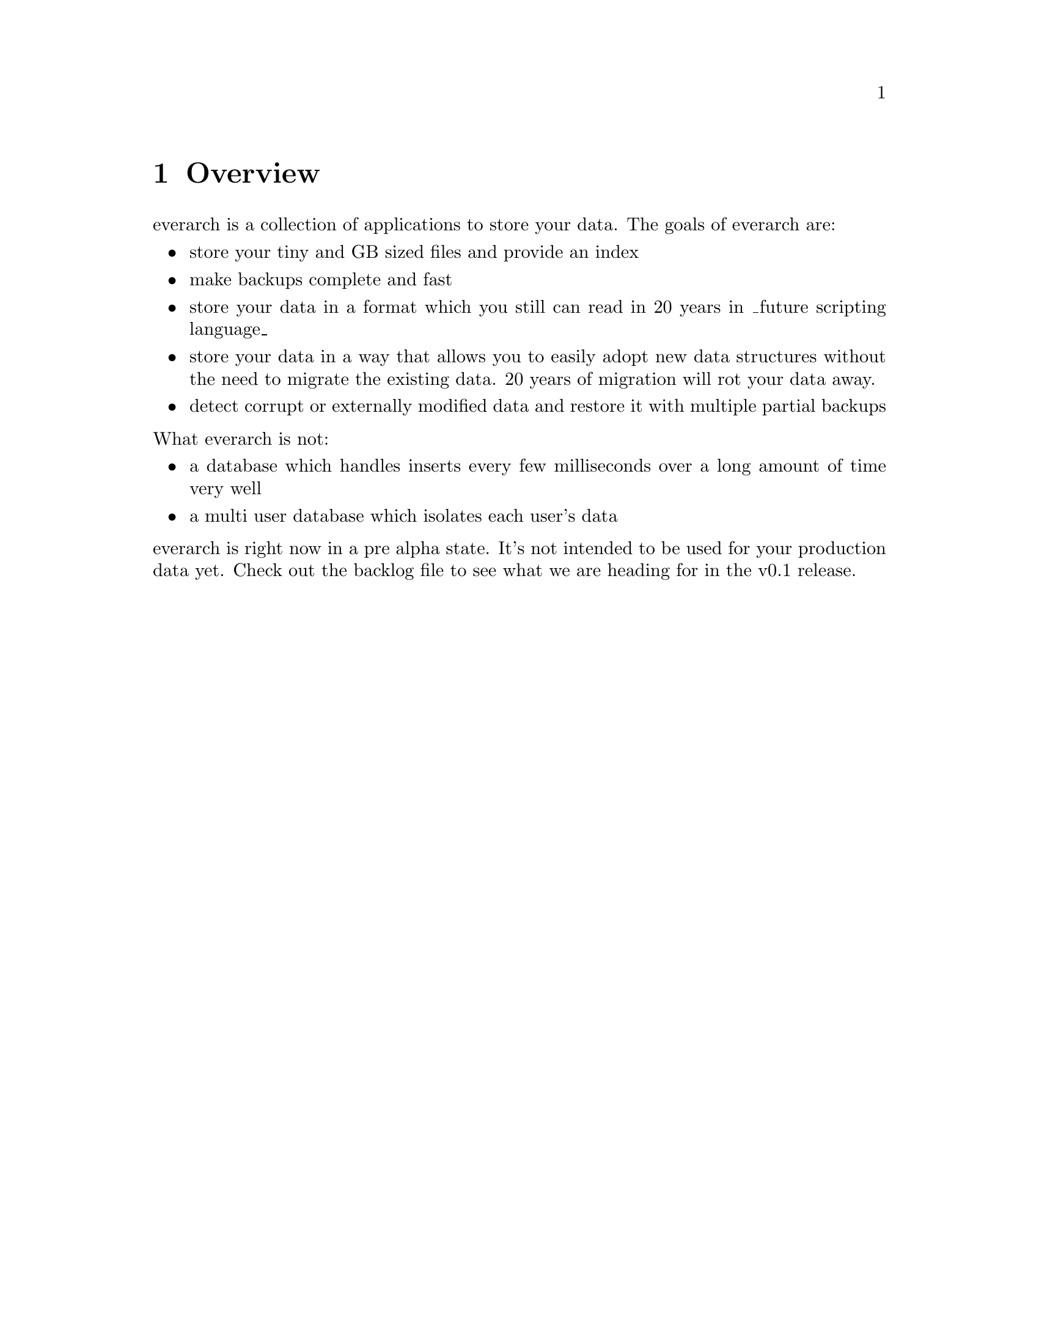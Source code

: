 \input texinfo
@settitle everarch

@copying
This manual is for everarch which is the hopefully ever lasting
archive.

Copyright @copyright{} 2022 Markus Peröbner

@quotation
Permission is granted to copy, distribute and/or modify this document
under the terms of the GNU Free Documentation License, Version 1.3 or
any later version published by the Free Software Foundation; with no
Invariant Sections, with no Front-Cover Texts, and with no Back-Cover
Texts.  A copy of the license is included in the section entitled
``GNU Free Documentation License''.
@end quotation
@end copying

@dircategory Miscellaneous
@direntry
* everarch: (evr).           The hopefully ever lasting archive.
@end direntry

@ifnottex
@node Top
@top everarch

This manual is for everarch which is the hopefully ever lasting
archive.
@end ifnottex

@menu
* Overview::   Explains what everarch is about.
* Storing Data:: How is everarch storing data?
* The Everarch Applications:: Lists the applications bundled with everarch.
* Claims::     Details about the central data structure in everarch.
* evr-attr-index::  How indexing and finding claims works.
* Query Language::  Explains the claim query language.
* Backup:: How to backup everarch content.
* Index::      Complete index.
@end menu

@node Overview
@chapter Overview
everarch is a collection of applications to store your data. The goals
of everarch are:

@itemize
@item
store your tiny and GB sized files and provide an index
@item
make backups complete and fast
@item
store your data in a format which you still can read in 20 years in
_future scripting language_
@item
store your data in a way that allows you to easily adopt new data
structures without the need to migrate the existing data. 20 years of
migration will rot your data away.
@item
detect corrupt or externally modified data and restore it with
multiple partial backups
@end itemize

@noindent
What everarch is not:

@itemize
@item
a database which handles inserts every few milliseconds over a long
amount of time very well
@item
a multi user database which isolates each user's data
@end itemize

@noindent
everarch is right now in a pre alpha state. It's not intended to be
used for your production data yet. Check out the backlog file to see
what we are heading for in the v0.1 release.

@node Storing Data
@chapter Storing Data
The central term when it comes to storing data in everarch is
'claim'. You can think of claims as statements like 'roses are red'
coded in XML so computers can interpret them easily.

@example
<thing-color xmlns="https://my.domain/my-claims" thing="rose" color="red">
  Lately I was wandering through the garden and observed that roses are
  actually red.
</thing-color>
@end example

Everarch is storing these claims and can index them for finding them
later.

@c TODO describe term 'blob'

@node The Everarch Applications
@chapter The Everarch Applications
The core everarch applications are the evr-glacier-storage server, the
evr-attr-index server and a command line interface evr.

@example
        ________
       / bucket \
       | files  |
       \________/

           ^
           | reads / writes

  -----------------------    watches   ------------------
  | evr-glacier-storage |  <---------  | evr-attr-index |
  -----------------------              ------------------

           ^                                   ^
           | get / put                         | search index

  -----------------------               -----------------
  |       evr           |               |    socat      |
  -----------------------               -----------------
@end example

The evr-glacier-storage server stores claims and blob data in bucket
files. Claims are actually also stored as blobs but have some
additional attributes.

We assume every blob has a unique reference which is derived from the
blob's content. So blobs with the same content always have the same
reference. A blob reference might be
sha3-224-00000000000000000000000000000000000000000000000000000000.

@node Claims
@chapter Claims
Claims are PGP signed XML documents which contain claim-set root
elements. An example claim-set may be:

@example
<?xml version="1.0" encoding="UTF-8"?>
<claim-set
    xmlns="https://evr.ma300k.de/claims/"
    xmlns:dc="http://purl.org/dc/terms/"
    dc:created="2022-04-23T16:32:07.000000Z"
    >
  <some-claim xmlns="https://my.claim.ns">
    This is the pice of fact we would like to store.
  </some-claim>
</claim-set>
@end example

A claim-set contains claims. everarch comes with a limited set of
supported claims. These include for example an attr claim which can
define attributes for itself or another seed claim.

Just like blobs claims also have references. A claim reference is the
blob reference which contains the claim-set concatinated with the
index of the claim in the claim-set. The index is encoded in
hexadecimal form. A claim reference might be
sha3-224-00000000000000000000000000000000000000000000000000000000-0000.

The following attr claim defines some attribute changes for a
referenced seed claim which was created in the past.

@example
<attr
    xmlns="https://evr.ma300k.de/claims/"
    seed="sha3-224-00000000000000000000000000000000000000000000000000000000-0000">
  <!-- adds the value v to the set of tag values -->
  <a op="+" k="tag" v="todo"/>

  <!-- empties the set of values for someKey -->
  <a op="-" k="someKey"/>

  <!-- removes the value v from the set of values for someKey -->
  <a op="-" k="someKey" v="someVal"/>

  <!-- replaces the set of values for replacedKey with replacedVal -->
  <a op="=" k="replacedKey" v="replacedVal"/>
</attr>
@end example

As you can see in the example you should be able to easily add your
own self defined claims. In order to make them searchable you must
provide an XSLT stylesheet which converts your claim into attr
claims.

@c TODO Also a file claim is supported which defines blobs which make up the pieces of a bigger file.

@node evr-attr-index
@chapter evr-attr-index
attr claims are the only claims which can be indexed by the
evr-attr-index server.

You should provide a XSLT stylesheet to the evr-attr-index server which
converts your custom claims into attr claims. Such a stylesheet might
look like the following example:

@verbatim
<?xml version="1.0" encoding="UTF-8"?>
<xsl:stylesheet
    version="1.0"
    xmlns:xsl="http://www.w3.org/1999/XSL/Transform"
    xmlns:evr="https://evr.ma300k.de/claims/"
    xmlns:dc="http://purl.org/dc/terms/"
    xmlns:myns="https://my.claim.ns"
    >
  <xsl:output encoding="UTF-8"/>

  <xsl:template match="/evr:claim-set">
    <evr:claim-set dc:created="{@dc:created}">
      <xsl:apply-templates/>
    </evr:claim-set>
  </xsl:template>

  <xsl:template match="myns:some-claim">
    <evr:attr index-seed="{count(preceding-sibling::*)}">
      <evr:a op="=" k="class" v="some-claim"/>
    </evr:attr>
  </xsl:template>
</xsl:stylesheet>
@end verbatim

The evr-attr-index server needs a attr-spec claim to find the
stylesheet. The stylesheet and attr-spec claim are also located within
the evr-glacier-storage server as blobs. That way they are stored and
backed up just like any other data in everarch.

An example attr-spec might look like this:

@example
<?xml version="1.0" encoding="UTF-8"?>
<claim-set
    xmlns="https://evr.ma300k.de/claims/"
    xmlns:dc="http://purl.org/dc/terms/"
    dc:created="2022-04-23T16:32:07.000000Z"
    >
  <attr-spec>
    <attr-def k="tag" type="str"/>
    <transformation type="xslt" blob="sha3-224-00000000000000000000000000000000000000000000000000000000"/>
  </attr-spec>
</claim-set>
@end example

The evr-attr-index server searches for attr-spec claims and will
automatically start indexing the evr-glacier-storage in the way
defined in the attr-spec.

Claims, just like any other data in everarch, can't be deleted. So
what do you do if you like to store your contacts in everarch and also
want to delete them one day? You need one claim type to define a
contact. For example:

@example
<contact
    xmlns="https://whatever.my.domain/is">
  <name>Heribert Huber</name>
</contact>
@end example

@noindent
And if you wish another claim for archiving it:

@example
<archive-contact
    xmlns="https://whatever.my.domain/is"
    seed="sha3-224-00000000000000000000000000000000000000000000000000000000-0000">
<archive-contact>
@end example

The seed attribute on the archive-contact claim points to the contact
claim which initially created the contact. The seed attribute can also
be used to update existing claims:

@example
<contact
    xmlns="https://whatever.my.domain/is"
    seed="sha3-224-00000000000000000000000000000000000000000000000000000000-0000">
  <name>Heribert Meier</name>
</contact>
@end example

@node Query Language
@chapter Query Language
The evr-attr-index server can be queried for seed claims which match a
certain criteria.

You can either use the emacs evr.el module to perform searches or
connect to the evr-attr-index server using a TLS aware client like socat.

A complete search expression is made up of three optional parts:
@itemize
@item
An attribute selector which declares the attributes that are reported
for the matching seed claims.
@item
Conditions which must be fulfilled for each found seed claims.
@item
General search constraints like the effective time which should be used for the query and more.
@end itemize

A complete search query can look like this:

@example
select * where my-key=my-value && other-key=other-value at 2022-04-01T12:01:02.123000Z
@end example

The query above will find every seed claim which has the mattching
keys and values. The search is executed as if it was the first of
April in 2022. Every attribute of the found seed claims will be
reported.

@c TODO offset 0 limit 100

@node Backup
@chapter Backup
everarch should make backups quick and painless. This chapter lists
the things you must not forget for a complete backup.

everarch stores the user data in buckets managed by a
evr-glacier-storage instance. The first step for a backup is to define
a evr-glacier-storage configuration which stores the buckets an a
backup medium.

Start the evr-glacier-storage server which uses the backup medium. The
blobs can be synchronized from your main evr-glacier-storage instance
to the backup medium's evr-glacier-storage instance using the evr
command line interface. The following example assumes you synchronize
from your main instance running on port 2361 to your backup medium
instance running on port 2461.

@example
$ evr sync localhost:2361 localhost:2461
@end example

everarch relies on some external resources which can't be stored as
blobs. Don't forget to also backup them:

@itemize
@item
Your GPG keys used for signing and validation must als be backed
up. The GPG manpage describes how to back them up using the --export
and --export-secret-keys.
@item
Optionally the everarch configuration files should also be backed
up. Especially your SSL private key may otherwise not be recoverable.
@end itemize

@node Index
@unnumbered Index

@printindex cp

@bye
